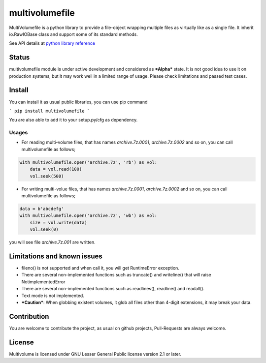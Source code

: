 ===============
multivolumefile
===============

.. image:: https://coveralls.io/repos/github/miurahr/multivolume/badge.svg?branch=master
  :target: https://coveralls.io/github/miurahr/multivolume?branch=master

.. image:: https://github.com/miurahr/multivolume/workflows/Run%20Tox%20tests/badge.svg
  :target: https://github.com/miurahr/multivolume/actions

MultiVolumefile is a python library to provide a file-object wrapping multiple files
as virtually like as a single file. It inherit io.RawIOBase class and support some of
its standard methods.

See API details at `python library reference`_

.. _`python library reference`: https://docs.python.org/3/library/io.html

Status
======

multivolumefile module is under active development and considered as ***Alpha*** state.
It is not good idea to use it on production systems, but it may work well in a limited range
of usage. Please check limitations and passed test cases.


Install
=======

You can install it as usual public libraries, you can use pip command

```
pip install multivolumefile
```

You are also able to add it to your setup.py/cfg as dependency.

Usages
------

- For reading multi-volume files, that has names `archive.7z.0001`, `archive.7z.0002` and so on,
  you can call multivolumefile as follows;

.. code-block::

    with multivolumefile.open('archive.7z', 'rb') as vol:
        data = vol.read(100)
        vol.seek(500)

- For writing multi-volue files, that has names `archive.7z.0001`, `archive.7z.0002` and so on,
  you can call multivolumefile as follows;


.. code-block::

    data = b'abcdefg'
    with multivolumefile.open('archive.7z', 'wb') as vol:
        size = vol.write(data)
        vol.seek(0)

you will see file `archive.7z.001` are written.

Limitations and known issues
============================

- fileno() is not supported and when call it, you will get RuntimeError exception.
- There are several non-implemented functions such as truncate() and writeline() that will raise NotimplementedError
- There are several non-implemented functions such as readlines(), readline() and readall().
- Text mode is not implemented.
- ***Caution***: When globbing existent volumes, it glob all files other than 4-digit extensions, it may break your data.


Contribution
============

You are welcome to contribute the project, as usual on github projects, Pull-Requests are always welcome.

License
=======

Multivolume is licensed under GNU Lesser General Public license version 2.1 or later.
